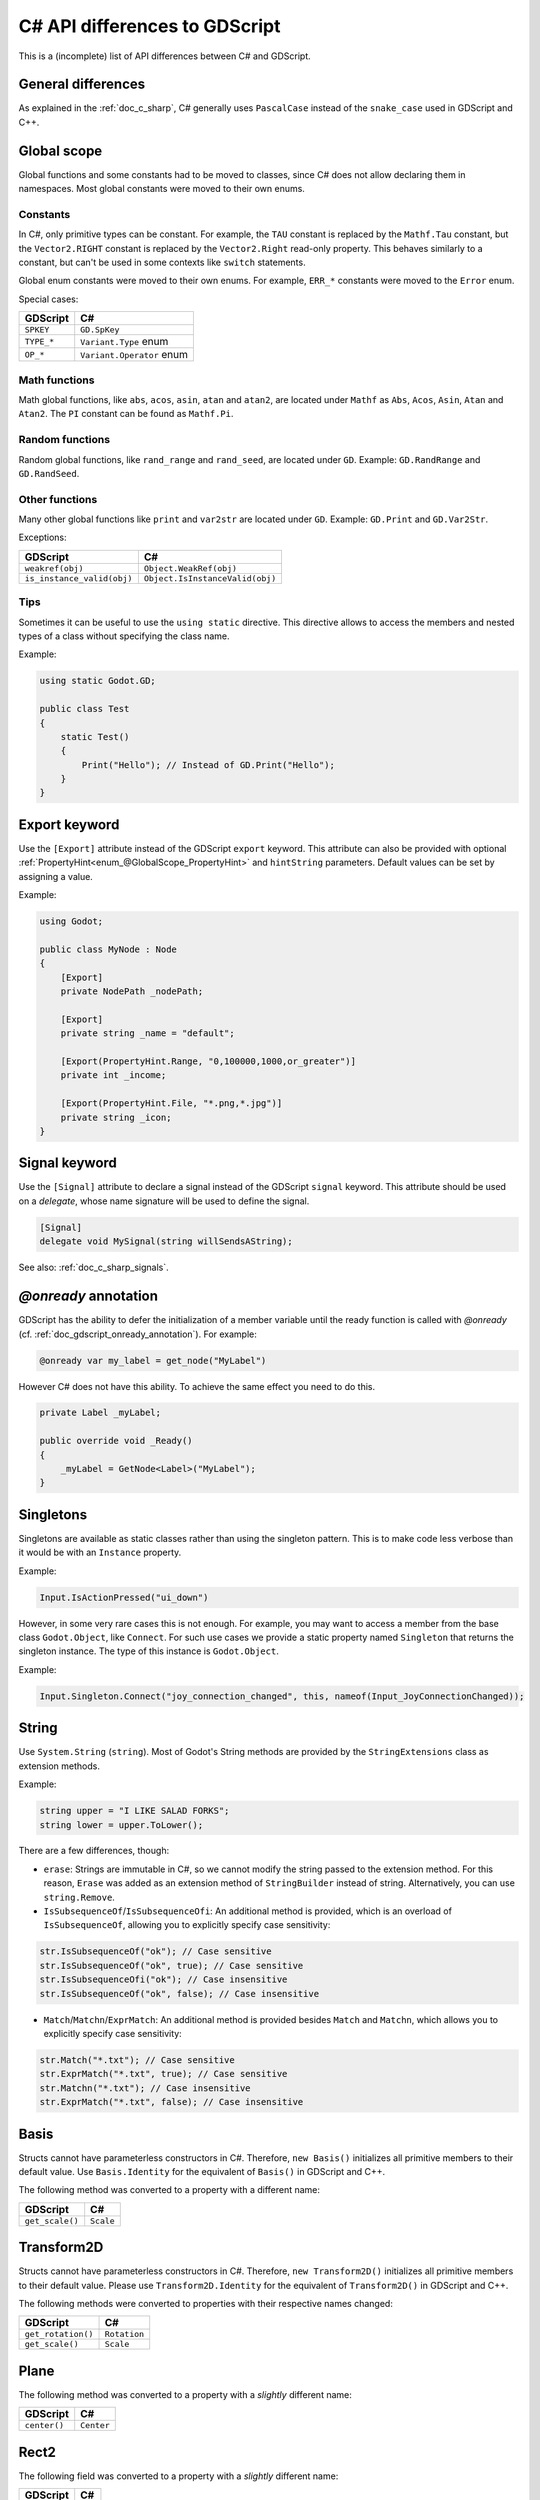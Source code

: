 .. _doc_c_sharp_differences:

C# API differences to GDScript
==============================

This is a (incomplete) list of API differences between C# and GDScript.

General differences
-------------------

As explained in the :ref:`doc_c_sharp`, C# generally uses ``PascalCase`` instead
of the ``snake_case`` used in GDScript and C++.

Global scope
------------

Global functions and some constants had to be moved to classes, since C#
does not allow declaring them in namespaces.
Most global constants were moved to their own enums.

Constants
^^^^^^^^^

In C#, only primitive types can be constant. For example, the ``TAU`` constant
is replaced by the ``Mathf.Tau`` constant, but the ``Vector2.RIGHT`` constant
is replaced by the ``Vector2.Right`` read-only property. This behaves similarly
to a constant, but can't be used in some contexts like ``switch`` statements.

Global enum constants were moved to their own enums.
For example, ``ERR_*`` constants were moved to the ``Error`` enum.

Special cases:

=======================  ===========================================================
GDScript                 C#
=======================  ===========================================================
``SPKEY``                ``GD.SpKey``
``TYPE_*``               ``Variant.Type`` enum
``OP_*``                 ``Variant.Operator`` enum
=======================  ===========================================================

Math functions
^^^^^^^^^^^^^^

Math global functions, like ``abs``, ``acos``, ``asin``, ``atan`` and ``atan2``, are
located under ``Mathf`` as ``Abs``, ``Acos``, ``Asin``, ``Atan`` and ``Atan2``.
The ``PI`` constant can be found as ``Mathf.Pi``.

Random functions
^^^^^^^^^^^^^^^^

Random global functions, like ``rand_range`` and ``rand_seed``, are located under ``GD``.
Example: ``GD.RandRange`` and ``GD.RandSeed``.

Other functions
^^^^^^^^^^^^^^^

Many other global functions like ``print`` and ``var2str`` are located under ``GD``.
Example: ``GD.Print`` and ``GD.Var2Str``.

Exceptions:

===========================  =======================================================
GDScript                     C#
===========================  =======================================================
``weakref(obj)``             ``Object.WeakRef(obj)``
``is_instance_valid(obj)``   ``Object.IsInstanceValid(obj)``
===========================  =======================================================

Tips
^^^^

Sometimes it can be useful to use the ``using static`` directive. This directive allows
to access the members and nested types of a class without specifying the class name.

Example:

.. code-block:: csharp

    using static Godot.GD;

    public class Test
    {
        static Test()
        {
            Print("Hello"); // Instead of GD.Print("Hello");
        }
    }

Export keyword
--------------

Use the ``[Export]`` attribute instead of the GDScript ``export`` keyword.
This attribute can also be provided with optional :ref:`PropertyHint<enum_@GlobalScope_PropertyHint>` and ``hintString`` parameters.
Default values can be set by assigning a value.

Example:

.. code-block:: csharp

    using Godot;

    public class MyNode : Node
    {
        [Export]
        private NodePath _nodePath;

        [Export]
        private string _name = "default";

        [Export(PropertyHint.Range, "0,100000,1000,or_greater")]
        private int _income;

        [Export(PropertyHint.File, "*.png,*.jpg")]
        private string _icon;
    }

Signal keyword
--------------

Use the ``[Signal]`` attribute to declare a signal instead of the GDScript ``signal`` keyword.
This attribute should be used on a `delegate`, whose name signature will be used to define the signal.

.. code-block:: csharp

    [Signal]
    delegate void MySignal(string willSendsAString);

See also: :ref:`doc_c_sharp_signals`.

`@onready` annotation
---------------------

GDScript has the ability to defer the initialization of a member variable until the ready function
is called with `@onready` (cf. :ref:`doc_gdscript_onready_annotation`).
For example:

.. code-block:: gdscript

    @onready var my_label = get_node("MyLabel")

However C# does not have this ability. To achieve the same effect you need to do this.

.. code-block:: csharp

    private Label _myLabel;

    public override void _Ready()
    {
        _myLabel = GetNode<Label>("MyLabel");
    }

Singletons
----------

Singletons are available as static classes rather than using the singleton pattern.
This is to make code less verbose than it would be with an ``Instance`` property.

Example:

.. code-block:: csharp

    Input.IsActionPressed("ui_down")

However, in some very rare cases this is not enough. For example, you may want
to access a member from the base class ``Godot.Object``, like ``Connect``.
For such use cases we provide a static property named ``Singleton`` that returns
the singleton instance. The type of this instance is ``Godot.Object``.

Example:

.. code-block:: csharp

    Input.Singleton.Connect("joy_connection_changed", this, nameof(Input_JoyConnectionChanged));

String
------

Use ``System.String`` (``string``). Most of Godot's String methods are
provided by the ``StringExtensions`` class as extension methods.

Example:

.. code-block:: csharp

    string upper = "I LIKE SALAD FORKS";
    string lower = upper.ToLower();

There are a few differences, though:

* ``erase``: Strings are immutable in C#, so we cannot modify the string
  passed to the extension method. For this reason, ``Erase`` was added as an
  extension method of ``StringBuilder`` instead of string.
  Alternatively, you can use ``string.Remove``.
* ``IsSubsequenceOf``/``IsSubsequenceOfi``: An additional method is provided,
  which is an overload of ``IsSubsequenceOf``, allowing you to explicitly specify
  case sensitivity:

.. code-block:: csharp

  str.IsSubsequenceOf("ok"); // Case sensitive
  str.IsSubsequenceOf("ok", true); // Case sensitive
  str.IsSubsequenceOfi("ok"); // Case insensitive
  str.IsSubsequenceOf("ok", false); // Case insensitive

* ``Match``/``Matchn``/``ExprMatch``: An additional method is provided besides
  ``Match`` and ``Matchn``, which allows you to explicitly specify case sensitivity:

.. code-block:: csharp

  str.Match("*.txt"); // Case sensitive
  str.ExprMatch("*.txt", true); // Case sensitive
  str.Matchn("*.txt"); // Case insensitive
  str.ExprMatch("*.txt", false); // Case insensitive

Basis
-----

Structs cannot have parameterless constructors in C#. Therefore, ``new Basis()``
initializes all primitive members to their default value. Use ``Basis.Identity``
for the equivalent of ``Basis()`` in GDScript and C++.

The following method was converted to a property with a different name:

====================  ==============================================================
GDScript              C#
====================  ==============================================================
``get_scale()``       ``Scale``
====================  ==============================================================

Transform2D
-----------

Structs cannot have parameterless constructors in C#. Therefore, ``new Transform2D()``
initializes all primitive members to their default value.
Please use ``Transform2D.Identity`` for the equivalent of ``Transform2D()`` in GDScript and C++.

The following methods were converted to properties with their respective names changed:

====================  ==============================================================
GDScript              C#
====================  ==============================================================
``get_rotation()``    ``Rotation``
``get_scale()``       ``Scale``
====================  ==============================================================

Plane
-----

The following method was converted to a property with a *slightly* different name:

================  ==================================================================
GDScript          C#
================  ==================================================================
``center()``      ``Center``
================  ==================================================================

Rect2
-----

The following field was converted to a property with a *slightly* different name:

================  ==================================================================
GDScript          C#
================  ==================================================================
``end``           ``End``
================  ==================================================================

The following method was converted to a property with a different name:

================  ==================================================================
GDScript          C#
================  ==================================================================
``get_area()``    ``Area``
================  ==================================================================

Quat
----

Structs cannot have parameterless constructors in C#. Therefore, ``new Quat()``
initializes all primitive members to their default value.
Please use ``Quat.Identity`` for the equivalent of ``Quat()`` in GDScript and C++.

The following methods were converted to a property with a different name:

=====================  =============================================================
GDScript               C#
=====================  =============================================================
``length()``           ``Length``
``length_squared()``   ``LengthSquared``
=====================  =============================================================

Array
-----

*This is temporary. PackedArrays will need their own types to be used the way they are meant to.*

======================  ==============================================================
GDScript                C#
======================  ==============================================================
``Array``                ``Godot.Collections.Array``
``PackedInt32Array``     ``int[]``
``PackedInt64Array``     ``long[]``
``PackedByteArray``      ``byte[]``
``PackedFloat32Array``   ``float[]``
``PackedFloat64Array``   ``double[]``
``PackedStringArray``    ``String[]``
``PackedColorArray``     ``Color[]``
``PackedVector2Array``   ``Vector2[]``
``PackedVector3Array``   ``Vector3[]``
======================  ==============================================================

``Godot.Collections.Array<T>`` is a type-safe wrapper around ``Godot.Collections.Array``.
Use the ``Godot.Collections.Array<T>(Godot.Collections.Array)`` constructor to create one.

Dictionary
----------

Use ``Godot.Collections.Dictionary``.

``Godot.Collections.Dictionary<T>`` is a type-safe wrapper around ``Godot.Collections.Dictionary``.
Use the ``Godot.Collections.Dictionary<T>(Godot.Collections.Dictionary)`` constructor to create one.

Variant
-------

``System.Object`` (``object``) is used instead of ``Variant``.

Communicating with other scripting languages
--------------------------------------------

This is explained extensively in :ref:`doc_cross_language_scripting`.

Yield
-----

Something similar to GDScript's ``yield`` with a single parameter can be achieved with
C#'s `yield keyword <https://docs.microsoft.com/en-US/dotnet/csharp/language-reference/keywords/yield>`_.

The equivalent of yield on signal can be achieved with async/await and ``Godot.Object.ToSignal``.

Example:

.. code-block:: csharp

  await ToSignal(timer, "timeout");
  GD.Print("After timeout");

Other differences
-----------------

``preload``, as it works in GDScript, is not available in C#.
Use ``GD.Load`` or ``ResourceLoader.Load`` instead.

Other differences:

================  ==================================================================
GDScript          C#
================  ==================================================================
``Color8``        ``Color.Color8``
``is_inf``        ``float.IsInfinity``
``is_nan``        ``float.IsNaN``
``dict2inst``     TODO
``inst2dict``     TODO
================  ==================================================================
